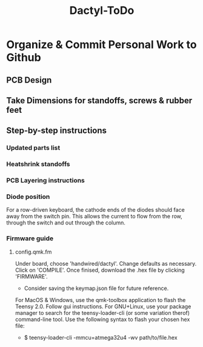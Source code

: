 #+TITLE: Dactyl-ToDo

* Organize & Commit Personal Work to Github
** PCB Design
** Take Dimensions for standoffs, screws & rubber feet
** Step-by-step instructions
*** Updated parts list
*** Heatshrink standoffs
*** PCB Layering instructions
*** Diode position
For a row-driven keyboard, the cathode ends of the diodes should face away from the switch pin. This
allows the current to flow from the row, through the switch and out through the column.
*** Firmware guide
**** config.qmk.fm
Under board, choose 'handwired/dactyl'.
Change defaults as necessary.
Click on 'COMPILE'.
Once finised, download the .hex file by clicking 'FIRMWARE'.
- Consider saving the keymap.json file for future reference.
For MacOS & Windows, use the qmk-toolbox application to flash the Teensy 2.0.
Follow gui instructions.
For GNU+Linux, use your package manager to search for the teensy-loader-cli (or
some variation therof) command-line tool. Use the following syntax to flash your
chosen hex file:
- $ teensy-loader-cli -mmcu=atmega32u4 -wv path/to/file.hex
